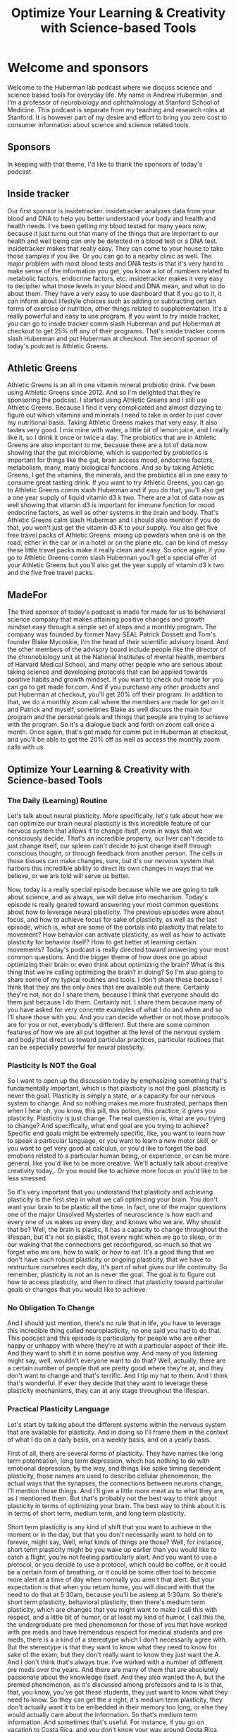 :PROPERTIES:
:ID:       64ff9f49-374f-4ed6-8ae3-e69c0b7ce90a
:END:
#+title: Optimize Your Learning & Creativity with Science-based Tools

* Welcome and sponsors
:PROPERTIES:
:CUSTOM_ID: welcome-and-sponsors
:END:
Welcome to the Huberman lab podcast where we discuss science and science
based tools for everyday life. My name is Andrew Huberman, and I'm a
professor of neurobiology and ophthalmology at Stanford School of
Medicine. This podcast is separate from my teaching and research roles
at Stanford. It is however part of my desire and effort to bring you
zero cost to consumer information about science and science related
tools.

** Sponsors
:PROPERTIES:
:CUSTOM_ID: sponsors
:END:
In keeping with that theme, I'd like to thank the sponsors of today's
podcast.

** Inside tracker
:PROPERTIES:
:CUSTOM_ID: inside-tracker
:END:
Our first sponsor is insidetracker. insidetracker analyzes data from
your blood and DNA to help you better understand your body and health
and health needs. I've been getting my blood tested for many years now,
because it just turns out that many of the things that are important to
our health and well being can only be detected in a blood test or a DNA
test. insidetracker makes that really easy. They can come to your house
to take those samples if you like. Or you can go to a nearby clinic as
well. The major problem with most blood tests and DNA tests is that it's
very hard to make sense of the information you get, you know a lot of
numbers related to metabolic factors, endocrine factors, etc.
insidetracker makes it very easy to decipher what those levels in your
blood and DNA mean, and what to do about them. They have a very easy to
use dashboard that if you go to it, it can inform about lifestyle
choices such as adding or subtracting certain forms of exercise or
nutrition, other things related to supplementation. It's a really
powerful and easy to use program. If you want to try inside tracker, you
can go to inside tracker comm slash Huberman and put Huberman at
checkout to get 25% off any of their programs. That's inside tracker
comm slash Huberman and put Huberman at checkout. The second sponsor of
today's podcast is Athletic Greens.

** Athletic Greens
:PROPERTIES:
:CUSTOM_ID: athletic-greens
:END:
Athletic Greens is an all in one vitamin mineral probiotic drink. I've
been using Athletic Greens since 2012. And so I'm delighted that they're
sponsoring the podcast. I started using Athletic Greens and I still use
Athletic Greens. Because I find it very complicated and almost dizzying
to figure out which vitamins and minerals I need to take in order to
just cover my nutritional basis. Taking Athletic Greens makes that very
easy. It also tastes very good. I mix mine with water, a little bit of
lemon juice, and I really like it, so I drink it once or twice a day.
The probiotics that are in Athletic Greens are also important to me,
because there are a lot of data now showing that the gut microbiome,
which is supported by probiotics is important for things like the gut,
brain access mood, endocrine factors, metabolism, many, many biological
functions. And so by taking Athletic Greens, I get the vitamins, the
minerals, and the probiotics all in one easy to consume great tasting
drink. If you want to try Athletic Greens, you can go to Athletic Greens
comm slash Huberman and if you do that, you'll also get a one year
supply of liquid vitamin d3 k two. There are a lot of data now as well
showing that vitamin d3 is important for immune function for mood
endocrine factors, as well as other systems in the brain and body.
That's Athletic Greens calm slash Huberman and I should also mention if
you do that, you won't just get the vitamin d3 K to your supply. You
also get five free travel packs of Athletic Greens. mixing up powders
when one is on the road, either in the car or in a hotel or on the plane
etc. can be kind of messy these little travel packs make it really clean
and easy. So once again, if you go to Athletic Greens comm slash
Huberman you'll get a special offer of your Athletic Greens but you'll
also get the year supply of vitamin d3 k two and the five free travel
packs.

** MadeFor
:PROPERTIES:
:CUSTOM_ID: madefor
:END:
The third sponsor of today's podcast is made for made for us to
behavioral science company that makes attaining positive changes and
growth mindset easy through a simple set of steps and a monthly program.
The company was founded by former Navy SEAL Patrick Dossett and Tom's
founder Blake Mycoskie, I'm the head of their scientific advisory board.
And the other members of the advisory board include people like the
director of the chronobiology unit at the National Institutes of mental
health, members of Harvard Medical School, and many other people who are
serious about taking science and developing protocols that can be
applied towards positive habits and growth mindset. If you want to check
out made for you can go to get made for.com. And if you purchase any
other products and put Huberman at checkout, you'll get 20% off their
program. In addition to that, we do a monthly zoom call where the
members are made for get on it and Patrick and myself, sometimes Blake
as well discuss the main four program and the personal goals and things
that people are trying to achieve with the program. So it's a dialogue
back and forth on zoom call once a month. Once again, that's get made
for comm put in Huberman at checkout, and you'll be able to get the 20%
off as well as access the monthly zoom calls with us.

** Optimize Your Learning & Creativity with Science-based Tools
:PROPERTIES:
:CUSTOM_ID: optimize-your-learning-creativity-with-science-based-tools
:END:
*** The Daily (Learning) Routine
:PROPERTIES:
:CUSTOM_ID: the-daily-learning-routine
:END:
Let's talk about neural plasticity. More specifically, let's talk about
how we can optimize our brain neural plasticity is this incredible
feature of our nervous system that allows it to change itself, even in
ways that we consciously decide. That's an incredible property, our
liver can't decide to just change itself, our spleen can't decide to
just change itself through conscious thought, or through feedback from
another person. The cells in those tissues can make changes, sure, but
it's our nervous system that harbors this incredible ability to direct
its own changes in ways that we believe, or we are told will serve us
better.

Now, today is a really special episode because while we are going to
talk about science, and as always, we will delve into mechanism. Today's
episode is really geared toward answering your most common questions
about how to leverage neural plasticity. The previous episodes were
about focus, and how to achieve focus for sake of plasticity, as well as
the last episode, which is, what are some of the portals into plasticity
that relate to movement? How behavior can activate plasticity, as well
as how to activate plasticity for behavior itself? How to get better at
learning certain movements? Today's podcast is really directed toward
answering your most common questions. And the bigger theme of how does
one go about optimizing their brain or even think about optimizing the
brain? What is this thing that we're calling optimizing the brain? in
doing? So I'm also going to share some of my typical routines and tools.
I don't share these because I think that they are the only ones that are
available out there. Certainly they're not, nor do I share them, because
I think that everyone should do them just because I do them. Certainly
not. I share them because many of you have asked for very concrete
examples of what I do and when and so I'll share those with you. And you
can decide whether or not those protocols are for you or not,
everybody's different. But there are some common features of how we are
all put together at the level of the nervous system and body that direct
us toward particular practices, particular routines that can be
especially powerful for neural plasticity.

*** Plasticity Is NOT the Goal
:PROPERTIES:
:CUSTOM_ID: plasticity-is-not-the-goal
:END:
So I want to open up the discussion today by emphasizing something
that's fundamentally important, which is that plasticity is not the
goal. plasticity is never the goal. Plasticity is simply a state, or a
capacity for our nervous system to change. And so nothing makes me more
frustrated, perhaps then when I hear oh, you know, this pill, this
potion, this practice, it gives you plasticity. Plasticity is just
change. The real question is, what are you trying to change? And
specifically, what end goal are you trying to achieve? Specific end
goals might be extremely specific, like, you want to learn how to speak
a particular language, or you want to learn a new motor skill, or you
want to get very good at calculus, or you'd like to forget the bad
emotions related to a particular human being, or experience, or can be
more general, like you'd like to be more creative. We'll actually talk
about creative creativity today,. Or you would like to achieve more
focus or you'd like to be less stressed.

So it's very important that you understand that plasticity and achieving
plasticity is the first step in what we call optimizing your brain. You
don't want your brain to be plastic all the time. In fact, one of the
major questions one of the major Unsolved Mysteries of neuroscience is
how each and every one of us wakes up every day, and knows who we are.
Why should that be? Well, the brain is plastic, it has a capacity to
change throughout the lifespan, but it's not so plastic, that every
night when we go to sleep, or in our waking that the connections get
reconfigured, so much so that we forget who we are, how to walk, or how
to eat. It's a good thing that we don't have such robust plasticity or
ongoing plasticity, that we have to restructure ourselves each day, it's
part of what gives our life continuity. So remember, plasticity is not
an is never the goal. The goal is to figure out how to access
plasticity, and then to direct that plasticity toward particular goals
or changes that you would like to achieve.

*** No Obligation To Change
:PROPERTIES:
:CUSTOM_ID: no-obligation-to-change
:END:
And I should just mention, there's no rule that in life, you have to
leverage this incredible thing called neuroplasticity, no one said you
had to do that. This podcast and this episode is particularly for people
who are either happy or unhappy with where they're at with a particular
aspect of their life. And they want to shift it in some positive way.
And many of you listening might say, well, wouldn't everyone want to do
that? Well, actually, there are a certain number of people that are
pretty good where they're at, and they don't want to change and that's
terrific. And I tip my hat to them. And I think that's wonderful. If
ever they decide that they want to leverage these plasticity mechanisms,
they can at any stage throughout the lifespan.

*** Practical Plasticity Language
:PROPERTIES:
:CUSTOM_ID: practical-plasticity-language
:END:
Let's start by talking about the different systems within the nervous
system that are available for plasticity. And in doing so I'll frame
them in the context of what I do on a daily basis, on a weekly basis,
and on a yearly basis.

First of all, there are several forms of plasticity. They have names
like long term potentiation, long term depression, which has nothing to
do with emotional depression, by the way, and things like spike timing
dependent plasticity, those names are used to describe cellular
phenomenon, the actual ways that the synapses, the connections between
neurons change, I'll mention those things. And I'll give a little more
meat as to what they are, as I mentioned them. But that's probably not
the best way to think about plasticity in terms of optimizing your
brain. The best way to think about it is in terms of short term, medium
term, and long term plasticity.

Short term plasticity is any kind of shift that you want to achieve in
the moment or in the day, but that you don't necessarily want to hold on
to forever, might say, Well, what kinds of things are those? Well, for
instance, short term plasticity might be you wake up earlier than you
would like to catch a flight, you're not feeling particularly alert. And
you want to use a protocol, or you decide to use a protocol, which could
be coffee, or it could be a certain form of breathing, or it could be
some other tool to become more alert at a time of day when normally you
aren't that alert. But your expectation is that when you return home,
you will discard with that the need to do that at 5:30am, because you'll
be asleep at 5:30am. So there's short term plasticity, behavioral
plasticity, then there's medium term plasticity, which are changes that
you might want to make I call this with respect, and a little bit of
humor, or at least my kind of humor, I call this the, the undergraduate
pre med phenomenon for those of you that have worked with pre meds and
have tremendous respect for medical students and pre meds, there is a a
kind of a stereotype which I don't necessarily agree with. But the
stereotype is that they want to know what they need to know for sake of
the exam, but they don't really want to know they just want the A. And I
don't think that's always true. I've worked with a number of different
pre meds over the years. And there are many of them that are absolutely
passionate about the knowledge itself. And they also wanted the A, but
the premed phenomenon, as it's discussed among professors and ta is is
that, that, you know, you've got these students, they just want to know
what they need to know. So they can get the a right, it's medium term
plasticity, they don't actually want it to be embedded in their memory
too long, or else they would actually care about the information. So
that's medium term information. And sometimes that's useful. For
instance, if you go on vacation to Costa Rica, and you don't know your
way around Costa Rica, you want to learn the different town and the
routes there, you don't have any intention of going back, it's just
medium term, you want to just program it in for sake of your time there.
And then you want to discard it. Most of the time, when we think about
or talk about optimizing the brain, we're talking about long term
plasticity, we're talking about the kinds of changes that people want to
make so that their brain reflexively works differently. This is what a
child does, when it goes from not knowing how to walk to knowing how to
walk, it doesn't have to think about it after it learns how to walk, it
becomes reflexive. Long term plasticity, is almost always the big goal.
It's I want to know how to speak that language, I want to be able to do
that scale, I want to be able to feel this way without having to put
much work into it.

*** Pillars of Neuroplasticity
:PROPERTIES:
:CUSTOM_ID: pillars-of-neuroplasticity
:END:
And there are tools and protocols that one can do to achieve that. And
we are going to talk about those. We've talked about a few of them in
previous episodes, but I will revisit those protocols. today. I'm gonna
frame all this in the context of the daily life, the weekly life and the
yearly life. And that's because neural plasticity and optimizing your
brain rides on a deeper foundation of this thing that governs
plasticity, and, in fact governs all our life called autonomic arousal,
which is that we're asleep for part of the 24 hour cycle and we are
awake, almost always, if we push ourselves and stay awake, we're okay.
We can do that for a night or two. But almost always, we are asleep for
a portion of it. And we are awake for a portion of it.

I've said it before, but I'll say it again, the trigger for plasticity
and learning occurs during high focus, high alertness states, not while
you're asleep. And the focus and alertness are both key because of the
neuro chemicals associated with those states. But the actual rewiring
and the reconfiguration of the brain connections happens during non
sleep deep rest, which we'll talk more about as always, and deep sleep.
So you trigger the change and in sleep you get the change. So some of
the things that we'll talk about today about optimizing the brain are
centered around not sleep, but around the autonomic arousal system. We
have this system of neurons in our brain and body that's just
incredible. That wake us up and make us alert and when we're not
accessing that system, well, we cannot access plasticity, we cannot
optimize our brain. Likewise, if we cannot sleep well, and we can't
rest, well, we will not access plasticity and rewire our brain because
that's when the actual configuration between the connections occurs.

*** My Daily Routine: Chronotype Management
:PROPERTIES:
:CUSTOM_ID: my-daily-routine-chronotype-management
:END:
So to set this in context, I wake up each day. And I'll be totally
honest, I usually don't feel like bouncing right out of bed, I usually
don't feel completely rested. And that's not because I don't get enough
sleep. It's probably because I'm not terrific about timing, my sleep, so
well. Now, this month isn't about sleep that was the previous month. But
I really want to emphasize a few points. I wake up, generally more
tired, and groggy than I would like, because I tend to go to sleep too
late. That's just some thing that I do, I tend to get up early either
because I set an alarm because I have things to do, or because I
naturally wake up early, because the light coming in and so forth.

Well, what that tells me is that I'm probably somebody whose natural
circadian rhythm, you may have heard of chronotypes. These are
genetically programmed things. But chronotype is shorter than 24 hours,
it means that the cycle of waking and alertness for me is probably
shorter than 24 hours, which means that getting some light in the late
afternoon will help me shift and make my cycle a little bit longer, it
will phase delay me if that doesn't make any sense go to your previous
episode. But what it really means is getting some light in the afternoon
will allow me to stay up a little bit later. But what it means is that
I'm not really matching my hardwired needs of going to bed probably at
8.30 or nine and waking up at 4am. I tend to go to sleep around 10.30,
11 lately around 11.30 or 12. And then I wake up at six. And so of
course I'm going to feel groggy.

*** Plasticity of the Wake-Sleep Circuit: Morning Light
:PROPERTIES:
:CUSTOM_ID: plasticity-of-the-wake-sleep-circuit-morning-light
:END:
So neural plasticity will allow me to optimize my wakefulness, but I
have to do something in order to access that, that. And some of you may
already be anticipating what I'm about to say, which is Oh, no, he's
going to tell us to get sunlight in her eyes in the first 30 minutes of
the day. I am going to tell you to do that. But I'm going to also tell
you two things that I have not discussed before, which relate to the
plasticity between the melanopsin cells, these sunlight detecting bright
light detecting cells in our eye and the circadian clock. I've never
said this before on this podcast.

But it turns out that the connections between these melanopsin cells and
the circadian clock are plastic throughout the lifespan. There's a
massive configuration of the connections there and a cell type called
the astrocytes which are a glial cell, are actively removing and
reinforcing connections between the eye and that clock every day. Now,
this is incredible, because other aspects of your brain that, for
instance, represent you knowing who you are when you wake up in the
morning, or what your name is, assuming that you're old enough that
you've already learned your name. When the first things kids learn, it's
something we rarely ever forget. Those connections are changing all the
time every 24 hour cycle. So there's an opportunity for short term
plasticity.

So that's why I've used sunlight first thing in the day, it helps me
wake up. The other thing that I do is that there's a circuit that exists
between the circadian clock and our adrenals that I've talked about
before, that triggers the release of cortisol first thing in the
morning, that wakes us up, especially when we view light. So if you're
groggy in the morning, that's why viewing light is helpful. But the
interesting thing is if you start viewing light frequently in the
morning, then those connections between the melanopsin cells and the
circadian clock become primed or potentially created, we would say they
become stronger for the anticipation of light, and you naturally start
waking up earlier feeling more alert. So what this says is, and what I
do is I get that regular light, because I know that some mornings, I'm
just not going to feel very alert, I'll feel especially tired. And I
might not be able to access sunlight because it's really overcast or I'm
traveling or some other feature, but the system is plastic so it shifted
in the right direction. Now it will shift back because it's short term
plasticity of after about two three days, so you want to try and get the
sunlight exposure on a regular basis.

*** Delay Caffeine!
:PROPERTIES:
:CUSTOM_ID: delay-caffeine
:END:
The other thing that I do is I delay my intake of caffeine for the first
two hours that I'm awake. Now, this can be very painful for people. But
earlier we talked about the adenosine system and how the accumulation of
adenosine makes us sleepy. And caffeine suppresses adenosine, it makes
us feel alert. But we know that if you ingest caffeine immediately on
Waking, the signal to the adrenals to release cortisol (which is a
healthy release of cortisol) and the suppression of adenosine that
happens as we come out of sleep when the end in deep sleep, the
suppression of adenosine if you ingest caffeine too early, there's a
mechanism by which the adenosine competes for the receptors etc. so that
you have a mid morning crash. Because if the caffein, the way it works
is if caffeine is occupying the adenosine receptor, then the natural
endogenous mechanisms for suppressing adenosine are not actually going
to have their action. So the brain to adrenal axis is subject to
plasticity also. And so by delaying caffeine until about two hours after
waking, I'm able to capture and reinforce to potentiate, the neural
circuit that exists between the circadian clock and the cortisol release
in the adrenals as well as leave those adenosine receptors unoccupied,
so that I can then use the caffeine to get a natural lift in alertness
and focus two hours later, as opposed to using it just to wake myself up
out of sleepiness.

So while I'm sure there are some idols out there, and some yawns, but
oh, no, it's the sunlight in the morning thing. Again, it's a powerful
tool for readjusting these circuits. So the short term plasticity, and
the reason for delaying caffeine for the first two hours of the day,
even if it's painful to do for the first couple days is that then you
naturally start to wake up more readily in the morning without caffeine
because the adenosine is suppressed, and you don't have these competing.
It's an it's called a competing antagonist for the adenosine receptor.
So I wake up, I get sunlight in my eyes lately, because I wake up very
early, I do use a bright light to stimulate a alertness, it's not
actually designed for that purpose. It's just a lightboard, as of
about 900. Lux, and then I delay caffeine.

*** Light, Black Coffee, Hydrate
:PROPERTIES:
:CUSTOM_ID: light-black-coffee-hydrate
:END:
Some of you have asked, and again, I'm not saying that anyone has to do
this, you know, what exactly do you drink. I'm a big believer in black
coffee, I just happen to like black coffee people have asked me about,
and I don't want to name brand names here about this type of coffee, or
that type of coffee mixed with these other kinds of things. Will that
increase focus? You know, we're gonna, I'm going to talk today a lot
about the use of diet and fasting and timing of foods and certain kinds
of foods. But to be honest, black coffee is just a simple choice. That's
always worked for me. I also make sure I hydrate first thing in the
morning, there is plenty of data now showing that even a slight increase
in dehydration, meaning just when you're lacking water can make people
have headaches, it can provide some additional photophobia. For those of
you that are migraine prone, bright light can trigger migraines, that's
no surprise to those of you that get headaches and migraines. But
dehydration can can compound the vulnerability to migraine and
headaches. So I drink water, I drink black coffee, or I drink my tea,
which is just a because I have Argentine lineage which is just a high
caffeine drink first thing in the morning, but I delay it until two
hours after I wake up. And that's because I want the circuits between my
eye and my and my circadian clock and my adrenals to be functioning in a
particular way. So that then later the caffeine is an addition, it adds
more alertness.

*** High Alertness, Linear Tasks/Learning
:PROPERTIES:
:CUSTOM_ID: high-alertness-linear-taskslearning
:END:
Now this is a discussion about how to optimize your brain. Many people
who wake up quickly and just naturally feel like bouncing out of bed, I
envy these people, they will do just fine by going into a learning route
or taking care of whatever it is that they need to take care of.
Sometimes that's kind of more mundane tasks like email, or, and whatnot.
Here's a more or less a rule about how the brain functions visa V,
focus, learning and creativity. And I'm going to discuss this much more
in future episodes. Generally states of high alertness, when we're very,
very alert, are great for strategy implementation when we already know
how to do something. And it's just simply a matter of plugging the
correct elements into the correct boxes, things. I've talked before
about duration, path and outcome, as the three things that the
deliberate conscious brain is trying to figure out in order to perform
certain tasks, even cognitive tasks. This is the sort of thing that we
are very good at when we're well rested. And we're focused and our
autonomic arousal or our alertness rather, as it is at a high level.

If you are somebody who is hitting that alertness, phase of your day
very early right after you wake up, that's a great time to move right
into things, at least the research says, You already know, have the
strategy, you just want to implement the strategy. This is where I
fundamentally depart from the idea that oh, you know, you have to do the
hardest or most critical tasks throughout the day. Sometimes the hardest
and most critical tasks are tasks that require creativity. And as we'll
soon talk about creativity, and tasks related to it, oftentimes, come
come to us best or the brain is best at achieving those when we are in
states of calm or even slightly drowsy, which is something that's
interesting and what we'll get into. But for me, for instance, I get up
I'm not terribly alert first thing and so I try and just get my brain
and my thoughts organized. It's not a time for me to be responding in a
very linear fashion to emails or carrying out calculations that comes
about two hours later, I think, um, many people out there will relate
mid morning is when we tend to when many people tend to achieve their
peak in alertness and focus.

*** Background Music/Noise: Yay or Nay?
:PROPERTIES:
:CUSTOM_ID: background-musicnoise-yay-or-nay
:END:
Now, many times I get the question and this is, what I'm about to say is
directly related to the hundreds of questions I got about this.

Should I use background music in order to learn? Should I have, you
know, construction next door? Is that a good thing or a bad thing? Is it
better to be in complete silence, etc. Now, this will vary. Some people
can tolerate their own noise within their head much better than others.
Other people find that having some background noise helps cancel that
out. But there's a simple rule of thumb that one can use because at
least my experience is that sometimes background music background noise
is very helpful for allowing me to focus. And other times, it's very
distracting.

So what actually governs that? Well, we have to ask ourselves, what is
at the source of the lack of focus? If our lack of focus is because our
autonomic arousal or our alertness is very, very high, we had a little
too much coffee, or we, if there is such a thing, slept a little too
long, or we're really stressed or really activated, and we can't seem to
focus. In that case, eliminating background noise, and really just
trying to get silence so that we can quiet some of that autonomic
arousal is going to be best for learning and for implementation of
things we already know how to do for any kind of focus linear task,
which basically learning is a focus when your task is that you're just
not necessarily performing well, all the time. Last time, we talked
about making errors. So as a rule of thumb, if you're feeling too keyed
up, then silence and quiet is going to be helpful. In fact, if you're
very keyed up, a particular circuit related to the basal ganglia starts
getting triggered more easily.

*** "GO" versus "NO-GO": The Basal Ganglia & Dopamine
:PROPERTIES:
:CUSTOM_ID: go-versus-no-go-the-basal-ganglia-dopamine
:END:
And this circuit I'm going to talk about in depth, but it's called the
go-no go circuit. We have circuits that connect our forebrain towards
structure in our brain called the basal ganglia, which is actually a
collection of structures. And the forebrain, which is involved in
rational thought and thinking and planning and action is always trying
to plan what should I do and then implement that action and the basal
ganglia are intimately involved in that discussion, there's a reciprocal
loop of communication between basal ganglia and cortex. The basal
ganglia has one set of connections to the cortex, and the cortex back to
the basal ganglia that facilitates go, it facilitates action. And the
molecule the neuromodulator, dopamine triggers the activation of go it
tends to make us want to do more things, it tends to make us bias toward
action. By the way that dopamine binds to something called the D-1
receptors, just a particular type of dopamine receptor. For those of you
that want to know, the nogo pathway, the pathway in the basal ganglia,
and cortex that suppresses action involves dopamine binding to this
other receptor called the D-2 receptor. Now D-1 D-2 receptors, you can't
just consciously decide, oh, I only want my D-1 receptors, my D-2
receptors, to be active, you have to think about which sorts of states
of mind and body facilitate go and which ones facilitate no-go.

*** Leveraging GO, NO-GO
:PROPERTIES:
:CUSTOM_ID: leveraging-go-no-go
:END:
Now, this is critically important because doing focused work, accessing
plasticity and learning, involve doing certain things and not doing
others. So here's how it works. And here's how I apply it on a daily
basis. Because I tend to be most alert, first thing mid morning or so.
And then I generally will have my caffeine mid morning, my peak of
alertness in the early part of the day is occurring for me sometime
between 9.30 and 11am. That's just me, other people might experience
that immediately after rolling out of bed, they might be wide awake and
ready to go. which case they should be cautious about throwing caffeine
in the mix, because it's gonna make them very, very alert.

There are three sort of levels of autonomic arousal of alertness that
bias us more toward go-no go. We're both. And this relates to a question
that I've gotten now hundreds of times from you in the comment section
for this podcast, which is, is it better for me to listen to music in
the background while I work and learn or should I have complete silence?
And the answer is it depends. But it doesn't depend randomly on who you
are, or even necessarily time of day. It depends on your overall level
of autonomic arousal. And it depends because autonomic arousal level of
alertness biases the extent to which we are more prone to go to action
or to go to suppress action. Dopamine is this molecule that swimming
around and is going to buy us one or the other responses.

So here's how it works. Let's say, I'm very alert, maybe I got a
particularly good night's sleep the night before, I had a little too
much coffee. And I'm going to sit down to some work. The thing to know,
and what I always tell myself is when I'm very alert, I am very prone to
go to action. But I'm also prone to not know go right, I'm not going to
be very good at suppressing action. So those are two different things
being biased toward action and being biased towards suppressing action
are two different things. Okay. So those push pull toward
action/suppress action.

So when you're very alert, the tendency is for everything to be a
stimulus. This is why when people say, well, should I just take a drug
like that will increase my level of epinephrine and alertness will that
help me learn better? No, because it will make you do things, but it
will also make you less good at suppressing actions that you need to
suppress. So if I'm very alert, particularly alert for me, and I
recognize what that state is, of course, because everyone will be
different, I know what it is for me, then I want silence for learning. I
want it shut down my internet, which I do, I sometimes use a program
that I believe is a free program called freedom, where it actually locks
you out of the internet for particular time, they're not a sponsor of
the podcast, I just happened to use it. Um, there's another version of
freedom where you go to the wireless, I mean, you turn it off, you
disconnect from the wireless, that's the other one, although many people
have a hard time not reactivating it. So I'm trying to shut down the the
go pathway towards distraction. And the other thing that I'll do is I'll
generally turn off my phone, put the phone outside in the car, or in
really extreme cases, I'll put it I'll throw it up on the roof, which is
hard for me to retrieve so that I can't get to it. So if I'm very alert,
I'm aware that I will have a bias toward action, it will be hard for me
to suppress non action, but it's very nonspecific.

*** Clear, Calm, Focused: The GO, NO-GO Sweet Spot
:PROPERTIES:
:CUSTOM_ID: clear-calm-focused-the-go-no-go-sweet-spot
:END:
Because the next kind of level down of alertness, or autonomic arousal
is clear, calm and focused, where we have that kind of sweet spot
between our willingness to pursue action, we're in a mode of go. And
it's not always physical action, but it can be pursuing hard bouts of
learning. But that our ability to suppress is also very good. And this
is because, and I don't want to get into too many details, because of
the way that dopamine competes for these dopamine one receptors in the
go pathway and dopamine to receptors in the nogo pathway. They're always
in this kind of push pull. And so there is a sweet spot. And that sweet
spot isn't flow, where it isn't some sort of state where all of a sudden
things come naturally to us, the state that we're trying to achieve
that's optimal for learning is one in which we have the energy and focus
to pursue, but we also have the energy and focus to suppress action.

So the basal ganglia kind of working in a perfect kind of singsong II
manner, you know, through this parallel pathway. Now, as we get tired,
or as we round out in ultradian cycle of about 90 minutes, what happens
is our fatigue, even if it's not a physical fatigue that makes us want
to go to sleep, but our mental fatigue starts to accumulate, because
these pathways of go nogo are actually very metabolically consuming. So
what I recognize is that as I start to falter, I have a harder time
engaging and going, I also know are going toward the goal rather, I also
know that my reflex toward actions that are unrelated to the learning
are also going to start increasing, because I'm not going to be able to
suppress the, I'm not gonna be able to suppress action and activate the
nogo pathway.

*** When Very Alert, Work In Silence; When Tired, Include Background Noise
:PROPERTIES:
:CUSTOM_ID: when-very-alert-work-in-silence-when-tired-include-background-noise
:END:
So if this all sounds like a mouthful, let's make it very simple for
you, when you are very alert, the best situation for learning is going
to be silence, it's going to be complete quiet. If you are low arousal,
and you're tired, and you're kind of sleepy, a lot of people find that
having some background chatter and some background noise can help
elevate their level of autonomic arousal. And that's because our
auditory system and our visual system are linked and are part of really
what's called the salience network, which is that we're always scanning
our environment for things. And when we have a lot of things in our
environment to scan, generally our level of alertness goes up. This is
why environments that are very stark or have very little, or very few
objects in them tend to make us feel kind of calm. Because our salience
network kind of shuts off. A lot of people don't like that, they'll go
to a meditation retreat, retreat, or they'll go into an environment
where there's very little clutter, especially city people, and all of a
sudden, they start feeling really, really anxious. And that's because
their internal level of autonomic arousal is really high and it's not
being occupied by all this stuff to pay attention to. And so their
salience network starts to turn inward, they move from extra reception
to interoception. They're not looking outside themselves, they're
looking inside themselves and there's a lot of noise in there.

*** Temperaments Vary: And So Should This
:PROPERTIES:
:CUSTOM_ID: temperaments-vary-and-so-should-this
:END:
So as a rule of thumb, if you tend to be kind of on the high level of
alertness and kind of anxiety, and I'm not talking about clinical levels
of anxiety, but you tend to be pretty high energy, well, then you are
definitely going to benefit more in a learning bout from learning to go
as well as activate the nogo pathway. And that requires a lot of energy
and we have a lot of distractions in your environment, there's a high
probability that you're gonna be distracted from the learning.

Now, some people are just naturally more calm, they're like my Bulldog
Costello, who's exceedingly calm, they're pretty mellow, they're kind of
clear, calm and focus all of the time. And those people actually are
going to be less flammable, they're not going to be yanked around by
background noise, or they're not gonna be around, you know, bothered
from their learning or from their studying by a clanging of a pot from
somebody in the kitchen. So each one of us generally tends to ride up
and down this autonomic ladder, so to speak, at different times a day
for most people, three hours after waking those three hours, not three
hours on the mark. But that three hour been tends to be the period in
which they're most alert throughout the day, except I'll tell you later
about a unique time right before sleep in which you're also very, very
alert naturally. So that morning, three hours is quite vital.

*** The 3 Hour-Long Post Waking Block
:PROPERTIES:
:CUSTOM_ID: the-3-hour-long-post-waking-block
:END:
Now, many of you might ask about exercise and when to exercise. I think
I may have mentioned this on a previous podcast episode, but the
research shows that at least for performance, afternoon, exercise might
be better in terms of avoiding injury, etc. But in terms of rising body
temperatures, they it and matching body temperature to mental alertness,
etc,

*** Early Morning Exercise and GO Networks
:PROPERTIES:
:CUSTOM_ID: early-morning-exercise-and-go-networks
:END:
it's pretty clear that exercising early in the day not only biases us
towards waking up earlier, but that it also triggers the release of
things like epinephrine and other neuromodulators that lend itself to a
situation where we have heightened levels of arousal and mental acuity
in the late morning and even into the afternoon. This can be very good
because if you want to restrict most of your focus, learning to the
early part of the day, exercising early in the day does set a
neurochemical context or mill you for go, it tends to trigger activation
of the go pathway. And so for those of you like myself, who have a hard
time kind of engaging and getting into action early in the day, early
morning exercise within an hour of waking, and certainly no later than
three hours after waking will give you quote unquote, more energy
throughout the day, it will make you feel more biased for action, you
won't feel as lethargic.

So in kind of reviewing what I've said up until now I do the morning
light thing, I delay my caffeine two hours after waking, and then I
generally try and get exercise and in the first hour or ideally within
the first three hours of waking up, and then I'll move into a focus
learning bout.

*** Fasting, Ketogenic Diets, & Food Volume
:PROPERTIES:
:CUSTOM_ID: fasting-ketogenic-diets-food-volume
:END:
Now. Some of you wrote to me and said if I exercise early in the day,
then I feel a crash afterwards if that exercise is very, very intense,
so you're depleting all your glycogen, so you're doing heavy deadlifts,
etc. Chances are after you eat, you will start to feel a crash. So this
relates to timing of nutrition. And just as a general rule of thumb,
fasted states and low carbohydrate states, I'm not talking about a keto
diet round the clock or all week, but fasted states and low carbohydrate
states lend themselves to alertness. And that's because carbohydrates
are rich in tryptophan. And they tend to lend themselves to sleepiness.
Of course, ingesting large amounts of any kind of food, any substance
that fills your gut will divert blood to your gut. So if you eat a lot
of food, regardless of whether or not it's a lot of carbohydrate or not,
you're going to generally feel more sleepy.

*** Sodium/Electrolytes
:PROPERTIES:
:CUSTOM_ID: sodiumelectrolytes
:END:
Now, many people including everyone use food to modulate their levels of
autonomic arousal. And typically eating shifts us more towards a state
of calm and fasting shifts us more toward a state of alertness. And
these are hardwired circuits that relate to the need and desire to find
food, which requires action, or the so called rest and digest system
which diverts our resources and our energy towards digestion and makes
us feel calm. So I personally rely on water, Mati and black coffee first
thing in the day, in order to exercise and get into the first round of
work. If I find that I'm too alert, and then I generally will tend to
eat and kind of bring down my level of alertness, and we'll continue
working. Now this isn't a strict thing. And since people ask me what I
do, and I'm not dictating that people follow it exactly, of course, or
even generally, but I'll just tell you what I do.

It is possible if you're drinking black coffee, and you're, or Mathé,
and you're ingesting a lot of water that you're going to dehydrate
yourself somewhat because of excretion of sodium. Provided you don't
have hypertension, salt is a really good thing. A lot of people think
that they are low on blood sugar because they're shaky and they can't
think or they have a headache when actually they're low in sodium. And
especially if you're drinking a lot of caffeine. So I'm a big believer
we're in salt. So I drink salt water first thing in the morning because
I drink black coffee. And that keeps my levels of alertness really good.
I always thought that I had messed up blood sugar, and you know, shaky
hands and I didn't know what was going on, I drink a little bit of
coffee and feel too amped up. And turns out that this was a sodium
issue. And if I just drank water with a little bit of sea salt in or
even just general table, typical table salt, then I'd felt rock solid in
terms of my blood sugar. Now, again, I'm not a physician, I'm a
professor. So I don't prescribe anything, but I profess lots of things.
So I don't want people who have diabetes or blood sugar issues to, you
know, go off the rails, you're responsible for your health, not me. But
it's an interesting parameter to think about and experiment with, you
know, provided the your doctor says it's okay, because I think a lot of
people, probably just too much sodium, but a lot of people might be
sodium deficient, in particular, the people that are fasting.

*** Avoiding Hot Lunch, Food Pre-Occupation
:PROPERTIES:
:CUSTOM_ID: avoiding-hot-lunch-food-pre-occupation
:END:
I typically eat my first meal right around midday. Whether or not I've
exercised or not, and the food content there is actually quite important
to me. I don't know why this is I don't have a scientific mechanism for
this. But if I eat hot food for lunch, I get sleepy after lunch. So I
generally don't eat hot food for lunch, I might have a little bit of
soup or something like that. But in general, I rely on a low
carbohydrate meal, I'll eat meat or salad or some variation, that and
nuts in fats and things like that, because of the coline content for
focus. Because the proteins good in my belief, and because I believe in
eating fruits and vegetables, I do that too. If I've exercised very hard
early in the day, I do ingest starches, like oatmeal, or rice and fruit
and things like that.

*** Post Lunch Low/No Cognitive Load
:PROPERTIES:
:CUSTOM_ID: post-lunch-lowno-cognitive-load
:END:
Now, why am I telling you all this because hundreds, if not 1000, people
ask me is fasting good for focus. And indeed, fasting will increase
alertness. But if you're so hungry or preoccupied with food, that you
can't focus, well, then it's not going to be good for learning, it's
only going to be good for agitation. Well, I'll I'm just gonna mark
continue to march through my day. And this is, of course, what I
experienced, some people are quite different. But what I find is around
two or 3pm, I start getting a little groggy a little bit sleepy, I will
tend to shift my work from work that requires a lot of duration path
outcome, really careful analysis and activation of the nogo pathway,
meaning I'm trying to suppress the impulse to look at my phone or answer
email or do other things. This is why I haven't emailed you back until
three in the afternoon, by the way, have responded to your text
messages, whoever you are out there. Around early afternoon, I find I
can do kind of typical, more mundane tasks, because those tasks are
required less, they have require less cognitive load. And they can be
done more or less in and out of sequence, I can answer a couple email
here, maybe answer that email there, I don't have to do it in a pure
linear fashion, any kind of linear work or learning work is going to
take a lot of focus.

*** Hydration, NSDR, Nap
:PROPERTIES:
:CUSTOM_ID: hydration-nsdr-nap
:END:
And then typically, around 4pm or so I do two things, sometimes a little
earlier, sometimes a little later, but I do two things. One is I make
sure I hydrate because if you're exercising and you're eating, you need
to digest that food, etc. I make sure I hydrate so I drink water, I try
and refrain from drinking coffee in the afternoon. This is a new thing
for me, I sometimes do it, but I try to refrain from that. And then I
always do a non sleep deep rest protocol sometime in the afternoon. This
is sometimes a 10 minute Yoga nidra type protocol or a 30 minute Yoga
nidra type protocol. These are protocols that I have no relationship to
no business relationship to whatsoever. I've been doing them for years
now. They involve listening to a script, we'll provide the links again,
although we've read them before. Or I'll do a hypnosis protocol, from
reverie health, which is my colleague, David Siegel's website that has
these free hypnosis apps or scripts that you can listen to. And those
Take me into a state of really deep rest, sometimes so much so that I
fall asleep. And I always set in alarms that I don't sleep for longer
than 90 minutes. But typically, this goes for about 30 minutes.

And I do that because for me by about 4.30 in the afternoon, I'm capable
of doing basically nothing. I am just a complete Costello I can't think
I can't do. I can't respond to email, I've just completely troughed my
ability to function. I personally find it a mistake to at that point
down a double espresso and charge really hard. It just doesn't work for
me I end up really disrupting my sleep schedule. I end up disrupting a
lot of different things. So for me, I do the non sleep deep rest
protocol. It really helps me later when I need to fall asleep. It helps
with all sorts of things, as I mentioned before, but I usually emerge
from that a little groggy or feeling like I have another whole day
second when like I could just work, work, work, work work, and then I'll
do a second bout of learning. I'll do some sort of work that either
involves linear analysis of some thing, so maybe numerical work or I'm
trying to learn something, I generally try and really use those bouts of
90 minute focus energy after the non sleep deep rest.

And as I mentioned in previous episodes, there's a lot of evidence that
these non sleep deep rest protocols can enhance and accelerate
plasticity. The most recent and striking one is the study that we
referenced last time in the caption notes is the cell press article,
cell reports, great journal was showing that these 20 minute kind of
shallow naps and non sleep deep breaths can facilitate sensory motor
learning.

*** Creativity Work
:PROPERTIES:
:CUSTOM_ID: creativity-work
:END:
So then I'll go into another learning about that's caffeine free, this
learning bout is very different than than the morning one, this is a
workout or learning bout that's more in the clear common focus regime.
Because I've come out of this non sleep deep rest, I'm not ingesting
caffeine, because I want to make sure that I can sleep later that night
really well. And this tends to be more when I do creative type work.

Now, creativity is a topic that we're going to spend the entire month on
coming up soon. But creativity is a very interesting state of mind in
which we're taking existing elements, things that we already know, and
rearranging them in ways that are novel, that say, well, da, that's what
creativity is.

*** Creativity Is A Two-Part Phenomenon
:PROPERTIES:
:CUSTOM_ID: creativity-is-a-two-part-phenomenon
:END:
But creativity has two parts. It has a creative discovery mode, where
you're kind of shuffling things around in a very relaxed way and kind of
being playful or exploring different configurations. And then creativity
also has an absolutely linear implementation mode, in which you take the
idea or the design you've come up with, and you create something very
rope, robust and concrete.

And so creativity is really a two part thing. And the first part of
actively exploring different configurations sometimes in a playful way,
sometimes in a, in a way that's almost random and just kind of exploring
that state is definitely facilitated by being relaxed and almost sleepy.
That is not a state that I personally can access very well, early in the
day, I've tried to access it coming out of sleep, because you one would
say while you're still sleepy early in the day and just doesn't work,
most of what I write down most of what I do is complete garbage. And so
what I found is there's this block in the afternoon of about 90 minutes
where I can do creative type writing or creative type imagination of
scientific ideas or experiments we want to do science might not seem
like a creative endeavor to many of you, but it is has a lot of
imagining what if this, or we could combine that and thinking of novel
concepts or ways of arranging things. So when you find yourself in that
kind of clear, common focused mode, creative works tend to come about
very well in those regimes.

I know that a lot of people out there rely on substances to access
creative states. I'm not a marijuana user, it's just not the drug for
me, for a variety of reasons. I'm not a drinker, it's not the not the
substance, for me for a variety of reasons. You know, I'm not a cop, I'm
not out here to tell people what they should do or shouldn't do.

The problem with using substances to access creativity is that
generally, the ones that, the substances that relax people, will allow
them to get into that creative brainstorming mode, but not so good at
the linear implementation mode.

You know, the other day I was remarking with a friend, that there are
some ads, some advertisements that I've seen over the years, that are
just incredible. I'll just tell you what they are. So there's not
cryptic, Randy, I'm revealing my tastes here, there's a one, there's a
particular perfume ad that spike Jones made that is just amazing. It's
just I'll put a link to it, because it's just so cool. And it's just so
and it has an there's I don't want to give away the end. But it has a
feature of it that is particularly interesting to me, as a
neuroscientist. And it's so cool. And I, cuz I grew up in the
skateboarding thing, I knew a little bit about spikes, movies and
skateboarding. And he's, of course made a lot of very impressive popular
movies as well, full length features. I don't know him personally. So
this isn't a, you know, plug, not that he needs my endorsement for
anything at all. But the The amazing thing about this advertisement is
it's a kind of, it's a collection of things that you would never really
think would be combined. And it involves different speeds of motion and
in all sorts of effects. I mean, it's like a real classic like Spike
Jonze kind of delivery. But what's incredible is when when you think
about not just the fact that someone had to imagine that but to actually
implement the steps in order to create that, when you see this, you'll
realize that was a ton of work, you can't just put that together
randomly and so a lot of people not spike, clearly. But a lot of people
who can who have an incredible mind for ideas and novel, novel
arrangements of things. They are great at accessing that state but not
so good at accessing the implementation state. And then there, it's also
true that a lot a lot of people and some who tend to fall on what we
would call the kind of like more Asperger's or autism end of the
spectrum are very good at linear implementation. Now, I'm not talking
about all forms of autism, of course, I'm sensitive to the fact that
there are many forms on the spectrum. But some people are very good at
linear implementation. And that's a separate state from a creative
states.

So that afternoon block is when I try to access the freer kind of looser
mindset that's associated with the fatigue that comes later in the
afternoon. And for some of you, that state that favors creativity, and
creative learning might be better in the morning, I don't know you're
going to have to decide for some of you you're going to be late shifted,
some of you are going to be morning shifted, but where we have alertness
generally we are good at linear implementation, we're good at activating
the nogo pathway and suppressing action. And we are good at at pursuing
particular goals and, and strategy implementation, and where we tend to
be more relaxed, and we tend to be almost in a kind of Sleepy mode, so
for me coming out of one of these non sleep deep rest modes or or sleep,
that's when we tend to be better at novel configurations of existing
elements, which is creativity.

*** ### Psychedelics
:PROPERTIES:
:CUSTOM_ID: psychedelics
:END:
And this brings about a question that I get all the time, which is what
about psychedelics? So I am going to talk to some experts on
psychedelics, I hope to bring some of them in actually speaking on
people coming in, or creatures coming in. A creature that's definitely
not on psychedelics, who doesn't need a is Costello and he just arrived.
He seems to be in a sleepy state most all the time. Hey, buddy, how you
doing? You come in. Yeah, he's working on his 15th sleep deep rest
episode of the day, which is generally followed by a 10 to 12 hour deep
rest episodes, almost exclusively comprised of REM and I know this
because his eyes are open because they're so droopy can't close them all
the way in his eyes are going like this. And he's going down for the
count. So yeah, nice and big yawn.

Okay, so psychedelics. First of all, I want to be very clear, I am
neither a proponent. Nor am I somebody who rejects the potential role of
psychedelics. I do, however, think that psychedelics can be particularly
hazardous for people who have pre existing psychological issues and are
not working with a Board Certified psychiatrist or physician, as well as
for essentially all kids. I think that the young brain is basically in
its own psychedelic state and just naturally. And it all kidding aside,
I think that the young brain is so subject to neuroplasticity, that
drugs which like psychedelics, which are very powerful, can be
detrimental to the developing brain. That's just my stance. If anyone
disagrees with me, I'd be happy to chat with you about it. In a in a
polite and discourse, I'll be happy to listen as well as tell you more
why I believe that based on the data.

I mentioned before psychedelics, because many of you asked, here's the
deal with psychedelics, at least here's how they work. In a nutshell,
psychedelics were thought to unleash sensory processing. And to make it
less filtered, we have a lot of different inputs from our eyes, from our
ears, from our nose, from a taste, etc, that are coming in all the time
in parallel. And we have mechanisms that suppress some of those and
allow us to only focus on things that are happening visually. Generally
we don't have synesthesia, unless some of us happen to have synesthesia,
we don't blend what we see with what we hear in a way that is confusing
to us. We know what's making sounds, and we know what is a visual
stimulus.

On psychedelics, people report being able to smell colors or to, you
know, hear trees, etc. And that's because there's a lot of sensory
blending. However, that's led to the misconception, that sensory
blending itself is a creative process. There's nothing creative about
sensory blending. Now, there's the essence of a creative process is that
some novel configuration of elements, whether or not it's notes on a
piano, or whether it's words on a page, whether or not it's numbers, or
whether or not it's movement, that some way in which those are
configured in some new way, that the algorithm, the way in which they
are configured makes sense to the observer. And this is a key thing, it
seems to me that when people report their psychedelic experiences, it
makes a lot more sense to the person who experiences it than to the
observer. And so creative works, by definition, are new ways of
configuring things that lend themselves to a bigger, bigger or greater
or deeper or novel understanding on the part of the observer. And just
sensory blending is not going to accomplish that. Now. It is true. And
there's a great review in the journal cell, excellent journal, about how
psychedelics work, and it turns out, they don't just work by allowing
for more sensory blending, they do, because of the way that they
activate certain [[id:2b6e8820-a254-4138-ad80-dc71c97a8082][Serotonin]] receptors, etc, they do lend themselves to
more lateral connectivity between different brain areas, more novel
associations.

So in principle, in principle I should say not necessarily in practice,
but in principle, they do allow different areas of the brain, maybe even
the two sides of the brain to communicate more broadly than they would
normally. So that has certain elements that speak to creativity. But it
can't simply be the case that psychedelics are the portal to creativity,
because creativity, as I mentioned before, involves not just novel
associations, and a breaking of kind of space time rules. It also
involves reconfiguring things such that the new space time rule that one
comes up with is interesting, stimulating and kind of, in many cases,
delightful to the observer. And that's why many claims that you know,
psychedelics, open plasticity, or they increase creativity. That's not
sufficient. For me personally, I'm curious about does it not just open
the creative thinking process, this novel configuration process, but
does it also lend itself to the implementation of creative works? And
the answer is no. In most cases, it has nothing to do with creative
implementation.

Now, I think that there may come a time, and certainly there are
clinical trials that are happening now, where psychedelics are leveraged
toward particular clinical goals. And I want to tip my hat to the work
at Johns Hopkins that's happening now, which really lends itself to the
idea that early preliminary data and some of the papers that are coming
out, they're really fantastic, showing that there may be some excellent
roles for certain psychedelics in certain clinical context. These are
clinical studies done with a psychiatrist present, that is authorized to
do that, that can help people through depression, trauma, etc. And we're
going to spend a lot of time talking about that, including with some of
those, those folks running those studies. So we can look forward to
that.

So all of this is to say that, no, I don't take psychedelics to access
creative states. That's not where I think the major role, the important
role of psychedelics might show up if it's going to for humanity, I
think that it may have these important roles in the clinical context,
provided it's done legally and safely. I think that, that the creative
process being a two stage process means that I am personally best served
by having this period of nonlinear exploration of concepts, whatever it
is I happen to be working on in the afternoon, but then I'll actually
shelve that work, I'll just set it aside. And then I'll revisit it the
next day or even the next day, to see whether or not that the work
itself is ready for deliberate linear implementation, which I would want
to do during one of these high, highly focused states. So the long and
short way of saying this is that when we're very alert, do linear type
of operations, when we tend to be more sleepy and more relaxed, that's
when creative works can first be conceived, but their implementation
requires high levels of alertness.

*** Afternoon Light As Insurance
:PROPERTIES:
:CUSTOM_ID: afternoon-light-as-insurance
:END:
Now, that gets us more to the kind of late afternoon, evening. Now I am,
as I mentioned before, I'm a proponent of getting sunlight in the
evening as well. This is a critical thing that I have not mentioned
before. Here's how it works. Many people now have heard me say getting
light early in the day is important. But that will advance one's clock,
it'll make you want to get up earlier the next day.

By getting late in the evening, it accomplishes two things. For me,
first of all, it makes sure that I don't get up too early that I'm not
waking up at three or four in the morning, because it's going to shift
my clock, it's going to delay it a little bit. And so this is really
important. If you want to keep your schedule on a normal routine, on a
regular 24 hour cycle and not have your circadian rhythms of sleep and
wakefulness, drifting all over the place. And you want some
predictability to how your mind is going to work in order to optimize
Learning and Performance. Well, then you need to get morning like any
evening light, the morning light is going to advance my clock make my
system want to get up earlier. And the evening light is going to delay
my clock a little bit so that on average, it kind of bookends my
circadian mechanisms. And I'll basically want to go to sleep at more or
less the same time each night and wake up more or less at the same time
each morning. That's how it works. And that's a hardwired mechanism.
That's not some subjective thing that I tell myself. That's a hardwired
mechanism.

So that gets us to the evening. And generally in the evening, I'll get
that light by going outside or sometimes I'll do it by turning up
artificial lights brightly and then I'll start to dim them for the
evening because as I've mentioned many times before, and I'm not going
to belabor the point, you want to minimize your light exposure,
especially overhead bright light exposure, regardless of whether it's
blue light or not in the evening from about 10 pm to 4am. Some of you
asked, wait, I thought it was 11pm to 4am? Well, it is, but 10pm to 4am
is even better. That is just that when I originally said 10pm to 4am
people are done, it's impossible for most people to adhere to. So for me
it's screens off, it's dim lights. And that's what favors falling asleep
and a good night's sleep for me.

*** Evening Nutrition
:PROPERTIES:
:CUSTOM_ID: evening-nutrition
:END:
Since we were talking about food earlier, I'll just revisit a little bit
of what I said before. My evening meal tends to be more carbohydrate,
rich, more, if I have proteins, there'll be like eggs, fish, or chicken
or something of that sort or no protein. And I eat high carbohydrates.
So I'm not one of these people, that's keto or high, high meat only or
anything like that. Remember, fasting and low carbohydrate states
facilitate alertness. Carbohydrate rich foods facilitate calmness and
sleepiness, they'd stimulate the release of tryptophan and the
transition to sleep. So that's why I do them late in the day.

*** Repacking Glycogen: Hormonal Factors
:PROPERTIES:
:CUSTOM_ID: repacking-glycogen-hormonal-factors
:END:
Also, if you've exercised early in the day, especially if it's weight
bearing exercise, or everything's weight bearing exercise, I suppose
unless you're an astronaut, but and you're in space. But if you're early
in the day, exercising with weights, or you're doing a long run, or
something, sooner or later, you need to replenish glycogen. And I
realized that the keto guys, they're gonna say, Well, you know, glucose
gluconeogenesis will allow you to replenish glycogen, etc. I'm just
gonna call out the lie right now. Because I feel like doing it. And
because I think it just hasn't been stated, which is that not everybody,
but a lot of the people that are proponents of high meat keto diets,
fine. That's fine, if that's what they want to do. And as you recall, I
do relatively ketogenic diet during the day too, for alertness or
fasting. But a lot of those people can replenish glycogen really well
without ingesting carbohydrates, so called gluconeogenesis. And enhanced
protein synthesis, because they are hormone enhanced. And it's just
they're been around a while I know what this looks like. They're either
thyroid enhanced or hormone enhanced, and I don't pass any judgment. But
when you look at people who look amazing on keto, and are able to have a
lot of energy and replenish their glycogen on keto, they are, in many
cases, not all, but in many cases, they are hormone enhance, they're
taking exogenous hormones that allow them to synthesize and repair
muscle in ways that people who aren't taking those exogamous hormones
can't This is not just true of the men. By the way, this is also true of
the women. And this is a whole discussion unto itself, probably not
directly related to this month of the podcast. So I don't mind that
people do this.

But one problem is when people are following ketogenic diets all the way
through to sleep, and they have trouble with sleep, or they're doing
long bouts of fasting, and they're having trouble falling asleep. That
makes sense because their autonomic arousal is tilted towards
epinephrine release, norepinephrine release, and dopamine release. So
they have a lot of energy, but they have a hard time calming down and
getting into deep sleep. I tend to achieve that state using
carbohydrates, and it also replenishes glycogen.

So again, you know, I'm not trying to draw any fire. But if I do, I'd be
happy to have a conversation about all that, again, no judgment. But I
think that most people out there are not aware of some of the other
variables. Remember, good science is about isolating variables. And so
oftentimes what we're seeing in social media, is we're getting presented
single variables, and we're not seeing the full context of the other
variables that are being manipulated. So I eat pasta, and rice and
vegetables and things like that in the evening. Also, I just find, maybe
I'm becoming one of the last people that does that, although I hope not,
I hope there are others out there like me. But I just from all the
literature speaks to the fact that carbohydrates not only do that, but
they also help maintain healthy thyroid function, etc. So that's my
bias. That's what I do. I do avoid caffeine and whatnot in the evening,
I do take supplements, and I'll be happy at some point to put out the
complete list of supplements that I put out, take out there. But in
general, these are the core things that I do. And they relate to a lot
of the questions that that you've been asking, over time.

*** Pre-Sleep Anxiety: Normal and Easy To Solve
:PROPERTIES:
:CUSTOM_ID: pre-sleep-anxiety-normal-and-easy-to-solve
:END:
The next pieces of scientific data that I'm going to describe as a very
important piece of scientific data, for sake of understanding how to
optimize your brain and access sleep, it also can help and avoid a lot
of anxiety issues. And these relate to data from Charles Eisler Dr. He's
an MD Chuck's icers lab at Harvard Medical School, he's run a sleep lab
out of Harvard Medical School for a long time now does very impressive
work.

And what he's shown is that the peak output of the circadian clock for
wakefulness, in other words, the peak of our wakefulness, and the
suppression of the sleep signal, actually happens very late in the day.
So we have this trough of activity and body temperature is lowest right
before waking. Then as we wake up, our body temperature goes up and into
the afternoon, it continues to go up, up, up, up, up And then it tends
to fall in the evening and towards bedtime. But there's a brief blip, of
release of peptides and other substances from the, from the sleep
centers in the brain, and the suprachiasmatic that the sleep centers
this preoptic area, that if you want to look that up this preoptic area
not far from the circadian clock that signals the peak of alertness and
wakefulness about an hour before bedtime.

Well, that's really weird. But a lot of people get into bed, they're
ready to go to sleep, and they're wide awake, and they think this is an
unnatural thing, or there's something wrong with them. And actually,
it's not this, it's believed. I don't know, again, I wasn't consulted
the design phase. But this is, it's believed, is a signal that is
helpful to human beings to start gathering up resources and securing
themselves for a night sleep during which we, you know, historically
were very vulnerable to attack from other humans and from animals and so
forth.

And so that desire to run around and clean the kitchen or organize
things or just a general feeling of internal anxiety late in the
evening, that's a natural blip that naturally passes after about 45 to
60 minutes. Now, that's often the time when people start stressing about
the fact that they have something to do the next day, and they worry
about not being able to sleep, and it can cascade into a whole set of
things. So another thing that I do throughout my day is, I know that
early day I'm going to be alert, afternoon I'm going to be kind of
sleepy and then as the evening comes around, in addition to doing all
the other things I'm doing, I anticipate a peak in alertness and
activity, and I don't worry about it. I use that perhaps to get
organized for the next day. But basically, I just go through, if I'm
going to do anything, it can be very mundane tasks like cleaning or
things that require almost zero effort. And that probably speaks to my
cleaning abilities too. But the fact of the matter is, we don't just go
drift off into sleep, there's this blip of alertness right before sleep
that I hope just cognitively knowing about will be helpful to people.

*** The Power of Objective Tools
:PROPERTIES:
:CUSTOM_ID: the-power-of-objective-tools
:END:
And that raises yet another theme that I think is going to be very
important, which is physiological mechanisms like these changes in
alertness, or using breathing tools, something we'll talk about in
future episodes to shift our levels of autonomic arousal. Those are
concrete, biological phenomena. So as fasting, fasting will increase
alertness that way, so is caffeine, not everybody susceptible to
caffeine to the same degree or others. But it's a physiological
mechanisms. We know the receptors, we know the ligands, as they're
called, which bind to the receptors. We know the mechanisms. They
involve cortisol and epinephrine. Those are the sorts of things that I
personally try and leverage toward my learning and optimization of my
brain. And my activity, doing physical activity early in the day, for
instance, tends to give us a longer duration, wake up signal intensity,
accelerate waking up early in the day. That's why working out late in
the day can sometimes cause people to have trouble falling asleep, it
will also phase delay, you make it so that you want to wake up later the
next day. It's not just because you're tired, it's because you shifted
your clock with activity and temperature.

*** Visualization
:PROPERTIES:
:CUSTOM_ID: visualization
:END:
Many people ask me about subjective tools for plasticity. What about
visualization? You know, can we just imagine doing a particular
activity? Will that help us get better at that activity? There's some
evidence that visualization can do that. It's true. But here's the
important distinction. And here's why I personally don't do much
deliberate visualization.

First of all, I get my best ability, or achieve my best ability to
visualize things when I'm in kind of a sleepy state. I don't know why.
But that's when I'm able to direct my brain towards internal
visualization with my eyes closed. And generally, I fall asleep. And I
can't remember anything that I was thinking about before, some people
and there's a work that was done many years ago by Roger Shepard and by
others, Roger was at Stanford, but and other labs have done this too, of
course, of rotating objects physically in their mind as a way of
improving or looking at the speed of spatial calculations, and so forth.
Some people are very good at visualization, they can close their eyes,
and they can just see objects and rotate them deliberately, etc. A lot
of people like me, when we start doing that our mind drifts too easily.
But I like to think I'm a reasonably focused person in the waking state.

So visualization has, it's interesting because I think people are very
attracted to the idea that they can just think about something and then
get better at it that way. And it's probably true, if you can be very
linear in the way that you visualize things. So I want to repeat that. I
think visualization does have certain power, if you can remain very
linear and deliberate and focused in the visualization. But many people
like myself who are challenged with maintaining that linear focus with
eyes closed and inverted realization, they don't get much out of
visualization. And I think the data on performance really supports that.

Now, there are examples where for instance, people injure one limb, and
then they will exercise the intact limb, or or the the non injured limb
rather. And they will visualize the opposite limb. Sometimes there's
even the use of mirror boxes so that let's say my left limb is injured.
I'm maintaining activity with my right limb, but I'm using a mirror box.
So it looks like my left limb is working well, yes, there's some top
down or you know, or feedback mechanisms that support the idea that the
injured limb can rehabilitate more quickly, etc. But those are fairly
elaborate schemes. These aren't the kinds of I don't have mirror boxes
around my house. I think these are our specialized circumstances.
They're a little bit like the the examples that we see in the news where
Oh, so and so has a stroke, and then spontaneously speaks a new
language. I don't know what the answer to that is. It shows that the
brain has associative networks that are typically suppressed, and those
can be unleashed. But you certainly don't want to go out and give
yourself a stroke deliberately to try and unmask some skill. Because
there's just no, there's no concrete way to go about that in a way that
you could really know that you were going to offset the detrimental
effects of the stroke. In fact, I think it'd be a terrible idea.

*** Mini-Synthesis
:PROPERTIES:
:CUSTOM_ID: mini-synthesis
:END:
So I think what I'm trying to describe is how a typical, I don't know if
I'm typical, or normal. I mean, I've been told otherwise, is certainly
not normal. But in terms of the way that I structure my day, I think
that's normal. That's pretty normal, I tend to wake up right around, I
don't know, somewhere between 5.30 and 7am, depending on what I've been
doing the night before, I tend to go to sleep somewhere around
10.30, 11. I tend to have one bout in the morning where I can do really
focused hard work. And I can really activate the go pathway while also
activating the nogo pathway so that I can really stay focused, but I
rely on some tools. I have a period in the afternoon where I get sleepy,
and kind of out of it. Like I think most people and I tend to come out
of that within recognizing the opportunity of that slightly sleepy state
for creative work and for thinking about things and novel ways. I get
like couple times a day I low carb during the day, and I don't say high,
but you know, higher carb, I eat starches in the evening, so in a way I
can sleep. And then I really anticipate that late afternoon peak and
alertness, excuse me, late night peak and alertness that many people
confuse for insomnia or challenges when actually they're really quite
normal in their circadian cycle. And then I fall asleep. And if all goes
well, I stay asleep for four or five hours. Typically, it's three or
four. And then I wake up, I think I'm like most people, I wake up during
the middle of the night. Now one thing that I don't think has been
discussed a lot, but one of my colleagues at the Stanford sleep lab
tells me is that every hour and a half or so we all wake up, some of you
even look around, believe it or not, and go right back to sleep. And you
don't recognize it. Waking up periodically during sleep is the norm. It
is not abnormal. I don't know why this isn't been discussed more
prominently, I tend to wake up and if there's a bright light coming
through the blinds, or if there's some noise upstairs, I've Costello
snoring particularly loud, I might get up, I might go use the restroom,
I might, you know, pick up a book and read under low light or something.
And then I generally fall back asleep and wake up. Typical time for me
again, 5:37am in the morning.

*** Resetting Your Clock
:PROPERTIES:
:CUSTOM_ID: resetting-your-clock
:END:
This waking up in the middle of the night thing as I mentioned at the
beginning of the podcast episode today is not necessarily abnormal, what
it probably reflects, is that the real time meaning the time that I
should go to sleep is probably closer to eight o'clock, the word
midnight was literally supposed to mean mid night, we many meaning all
of us were meant to go to sleep and wake up with the rise, you know,
with the setting and rising of the sun. And we know this because this
beautiful study from University of Colorado where they took people out
into the wilderness to reset their circadian clocks by way of, you know,
measured by way of melatonin and cortisol. And they had them they were
completely out of whack from interacting with screens and staying up too
late, et cetera. And they basically had them view the sunrise and view
the sunset age evening. And almost all of them not all of the students
but all of them got onto a schedule where they naturally wanted to go to
sleep at sunset and wake up around sunrise or just before sunrise, even
when they were brought back into a normal artificial light setting. So I
think that's the natural pattern. And we've just deviated from it with
artificial lights.

So waking up at 3am or 4am doesn't necessarily mean that there's
something screwed up about you it or that you know, you have anxiety or
something although you might the what it likely means is that you were
supposed to go to bed much earlier and because of this asymmetry in the
autonomic nervous system where it's much easier for us to push and to
delay our sleep time than it is to accelerate our wakeup time. In other
words, it's easier to stay up and hang out at the party, even if you
don't want to be there than it is to wake up when you're exhausted and
you're fast asleep. Most people are pushing through into the late hours
of the evening and night and going to bed much later than they naturally
would want to. And so I personally don't want to go to bed at 8pm. A lot
of good things happen between 8pm and 11pm. And so I want to enjoy those
and I push through the the evening hours. But as a consequence, I'm
running out of melatonin my melatonin release is basically subsided by
about three or 4am. And so it makes sense that I would wake up, I don't
take melatonin for reasons discussed in previous episodes, I do rely on
things like magnesium glycinate, or magnesium three and eight things
like CNN, not saying any of you need to take those. That's just what I
happen to take in order to facilitate my sleep. And it's been of great
benefit to me.

*** Don't Trust the Mind Now
:PROPERTIES:
:CUSTOM_ID: dont-trust-the-mind-now
:END:
If I wake up in the middle of the night, and I'm anxious for whatever
reason, in my mind is looping, I have a couple rules. One is I don't
trust anything I think about when I wake up in the middle of the night,
any of it unless I've had a magnificent dream and I want to write it
down. I'll do that every once in a while. Typically when I go back and
read it, it's not at all magnificent. I can't ever remember coming up
with anything really fantastic. In one of my dreams that stuck with me
where that I implemented. I don't really trust the kind of thinking that
happens in those wee hours of the circadian cycle. For me, there's just
nothing either, for me terribly creative or worth linear implementation
at that time.

But one thing that has been very helpful is to sometimes do one of these
non sleep deep rest protocols as a way to go back into sleep. So
hypnosis app by were some of the scripts by Michael Seeley that I've
mentioned before, or the reverie health, or yoga nidra protocol, those
for me have been very useful at helping me turn off kind of looping
thinking in the middle of the night and fall back asleep.

*** Two, (Maybe 3) Optimization Bouts Per Day
:PROPERTIES:
:CUSTOM_ID: two-maybe-3-optimization-bouts-per-day
:END:
In reviewing my schedule for you, just as a context for how to implement
certain types of tools for optimizing learning, realize that it gives
the impression that there's a 90 minute bout of learning and work in the
morning, and then a 90 minute bout of creative type work in the
afternoon. And that's it. There are a lot of hours in between, of
course, and I just want to be very clear, those hours for me are
occupied by pretty not mundane tasks, but things that are kind of
random. Those are things like email, or attending to zoom meetings or
meeting with colleagues and students and things of that sort. I
sometimes will read just for sake of my own enrichment. I mentioned
those two 90 minute bouts, because those are the two 90 minute bouts,
where I'm trying to expand on the mental capacities that I already have
there to really, where I'm trying to stretch and grow what I'm able to
do on a regular basis reflexively.

*** Organizational Logic
:PROPERTIES:
:CUSTOM_ID: organizational-logic
:END:
So I want to emphasize that the whole day doesn't just consist of those
two 90 minute bouts. That's not the way my schedule works. And that's
not the way my lifestyle is arranged, which is fortunate because I enjoy
all those other things as well. And so for many of you out there who are
in school, or have family demands or other demands, the key is to slot
in those brain optimization segments of about 90 minutes, one or two or
maybe more per day, you're trying to slot those in wherever you can
amidst your other obligations and things that you need to do. But you
want to do that in an intelligent way that's anchored to your biology.
And then you want to do a number of things which I've talked about today
in order to optimize those sessions to get the most out of them. So as
we round up, I acknowledge that once again, I've covered a huge range of
topics related to how to optimize learning, and brain change, and
essentially mental performance. And I've set that in the context of some
biological mechanism, like the basal ganglia go nogo pathways, the
circadian autonomic system, and some of the relationship between food
and fasting in particular types of food and alertness or sleepiness.
Linear focus and strategy implementation is best served by high alert
states, although not to alert and how creative states at least the first
phase of creativity, which is the creative arrangement, kind of
brainstorming stage is supported by states of relaxation or even
slightly sleepy, but the creative implementation is a very linear and
focused and deliberate process, much like the highly focused state that
I described. I described how I do these things that just to give you a
context, a lot of you asked for, you know what I do in order to set it
within a context, but by no means are these rigid times and ways of
doing things. But I think it's fair to say that what I do has a
circadian logic. It also has grounding in biological mechanisms that are
very concrete that we know the cells and mechanisms and
neurotransmitters and then some of them are a little bit headed out into
the, what we would call kind of emerging or, you know, I don't wanna say
cutting edge, but maybe the front edge of what neuroscience is starting
to understand about creativity and so forth. We those are areas that are
just now coming to some clarity. And there certainly is still a lot more
work to do a lot of different ways to arrange one's routine. But
hopefully, the tools and practices that I described will be useful to
you.

*** Wim Hof Breathing, Binaural Beats, Ice Baths, Etc.
:PROPERTIES:
:CUSTOM_ID: wim-hof-breathing-binaural-beats-ice-baths-etc.
:END:
I want to mention that a lot of people ask me about specific tools and
practices. They asked me about Wim Hof breathing about ice baths have
talked a little bit about ice baths before I think in cold exposure,
about binary beats and things of those sort. I think the way to look at
any tool to modulate or measure the nervous system is asked whether or
not it's going to move you up or down the state of autonomic arousal
whether or not can make you more alert or more calm, more focused or
less focused. That's kind of the the two axes here is that we need to
think about sometimes you want to be more alert than you are and indeed,
things like cold showers ice baths, super oxygenation Wim Hof type
reading will bring your level of alertness up. There's some cautionary
notes associated with each of those you need to read and understand
those cautionary notes for yourself, everybody's different. And some of
those carry certain dangers. Under certain conditions, others have huge
margins for safety.

An ice bath generally wakes you up. A warm or hot bath generally calms
you down, right by normal beats, there aren't a lot of data and quality
peer reviewed journals I did put in the effort to go search it out there
are a few by neural beats are listening to frequencies of sound at
slightly differ offset for the two years, it has been shown can shift
the brain in particular states, you'll notice today, I didn't really
talk about Alpha Theta or gamma rhythms. I personally in reviewing the
literature, I don't think it's fair to say that alpha states are great
for x and theta states are great for . And besides, most of us aren't
walking around our homes in our workplaces geared up to eg machines or
with wires down below our skull. So we don't know when we're in those
states. Anyway, I think the subjective reading of whether or not one is
alert, or calm and whether or not that alertness or calmness matches the
goal, or the thing that we're trying to achieve in terms of learning,
including sleep is the most valuable internal tool and recognition that
we can all have.

In other words, if I want to be very alert, I need to be very alert and
if I'm exhausted, there might be tools that I should use to wake up, it
might also speak to the fact that I might not have slept as as well as I
could ever should have the night before. So it's really about a match
between where we are on that autonomic arousal scale and what we're
trying to achieve. And indeed, there are going to be a lot of tools
including supplements and other prescription drugs and things that can
help move us along that autonomic continuum, up toward more alertness or
toward more calmness. But ultimately, it's about tailoring that
alertness and calmness to the specific types of learning and activities
that you are going to do and perform. And it's reciprocal, meaning some
of those activities like exercise early in the day will increase your
level of autonomic arousal and alertness, certain foods will tend to
wake you up, certain foods will tend to make you more sleepy, and the
volume of food and the timing of food is a factor also.

So it's a huge parameter space, it's a huge set of variables, the
impacts whether or not we're feeling well performing well, learning
great or not learning great. And the key thing is to become an observer
of your own system and what works for you. And to recognize that there
are two bins of tools for optimizing learning and brain performance. One
are tools that are really anchored in biological mechanism. And we are
certain of what those are. I've talked about some of those the other the
more subjective tools for some of you visualization might work
terrifically Well, for some of you, one song might really wake you up
because of the associations you have with it. And for me, I might just,
you know, it might repel me from the room, because I don't like it or it
might put me to sleep. But of course, volume is kind of a universal loud
music tends to wake people up soft music doesn't tend to wake them up
quite as much. So part of today is really getting you to think about in
a scientific way, in a structured way about the non negotiable elements,
which are that you're going to have a period of every 24 hour cycle when
you tend to be more awake and appeared when you tend to be more asleep
and how to leverage those. So you're not fighting an uphill battle to
wake up when you actually would want to be and should be sleepy and not
trying to go to sleep when you are naturally you know going to be most
awake. So a lot of it is really anchors back to those core mechanisms of
biology, and then you start layering on the different protocols of food
and supplementation, etc.

*** Variation Among People, and Dogs
:PROPERTIES:
:CUSTOM_ID: variation-among-people-and-dogs
:END:
And I think it's important to recognize that some people are just more
Go go go go go and no go. And some people are just calmer and have a
harder time getting into action and an activity is just the way that
we're wired. Some of us have autonomic nervous systems that are more
geared towards parasympathetic calm states. One of the reasons I Love
Bulldogs not just my Bulldog is that they are very calm animals. In
fact, they make no spontaneous movements unless there's something to
respond to. And I find that incredibly relaxing other animals like
pitbulls, who I also really like and enjoy, and other species, their
tails always wagging. And that they're always in a position to make a
movement at any, any second, because they tend to ride at pretty high
levels of autonomic arousal, they pop up really quickly. When you say
it's time to go for a walk. Costello does it one limb at a time. And
sometimes he just goes back to sleep. And so that there are people like
that too. And so you have to know where you are and what particular
goals you're trying to pursue.

*** Accurate Versus Exhaustive
:PROPERTIES:
:CUSTOM_ID: accurate-versus-exhaustive
:END:
As a final closure to this, I want to emphasize that today, as always,
I've strived to be accurate. I'm sure if I made mistakes, some of you
will pointed out and I appreciate that and I'll post a correction. If we
agree that I indeed misspoke, or decided something. But by no means was
I exhaustive. I mean, I might have exhausted some of you but the
information wasn't exhaustive. meaning there's no way that I could cover
all the ways in which we optimize or can optimize Learning and
Performance, I think we've touched on a number of them that I hope that
you'll find value in and that you'll explore in your own lives. We are
continuing with this theme because that's what we do.

For this podcast, we stay on one theme for an entire month. For the next
episode, we're going to explore two very essential aspects of
neuroplasticity, that actually relate to learning, which are pain, pain
management, and neural regeneration. And for those of you that don't
have injuries or don't suffer from chronic pain, the discussion is still
going to be a very important one. Because it's not just going to be
about pain that you're trying to get rid of, it's also going to be about
how certain sensory experiences within the pain network can become
amplified, as well as how we can use top down modulation, we can use our
mind to suppress the pain response, we're also going to talk about some
of the hardwired mechanisms that are bottom up that exist in our
periphery in our body to control pain. And we're also going to discuss a
number of interesting interactions between the pain system and the
learning system. So again, if you're not interested in pain, per se, it
still is going to be a very valid conversation for sake of understanding
how to optimize brain performance and neural regeneration goes hand in
hand with that discussion. So I hope you'll join us for that. I suppose

I'd be remiss if I didn't mention that Costello has been snoring
extremely loudly today. You know, good luck, good long walk this
morning, which means up the driveway down the driveway, he's an old dog.
So if you've been hearing him in the background, and it's been
distracting, now you know why it probably relates to where you were on
your level of autonomic arousal. And I'll leave it to you to answer that
question for yourself.

*** Familiar and New Ways To Support
:PROPERTIES:
:CUSTOM_ID: familiar-and-new-ways-to-support
:END:
Many of you continue to graciously ask how you can help support the
podcast. And we really appreciate the question. The best way is to
subscribe wherever it is you happen to be listening or watching. So for
those of you that it's YouTube, please subscribe to the YouTube channel.
It's Apple, subscribe to the podcast on Apple or if it's Spotify,
subscribe there, maybe you subscribe to all three. If you have comments
and feedback for us suggestions for future podcast episodes or topics to
cover, please place those in the comment section on YouTube. Apple also
provides a section where you can give us a rating. we'd love it if you
give us a five star rating or whatever it is that you feel that we
deserve. And in general, if you could tell people about the podcast, we
hope that you would tell them because you think the information would be
of use to them of course, tell your friends, tell your family, tell your
co workers because as we expand the podcast, the support for the podcast
just grows along with it. So that's a terrific way to support us. As
always check out our sponsors, which were mentioned at the beginning.
And in addition to that, we've now set up a Patreon account. Some of you
asked specifically how you can help support the podcast but you weren't
interested in our sponsors, or you were already engaged with our
sponsors. So we have a Patreon account, you can find it@patreon.com
slash Andrew Huberman. Finally, in previous episodes today, and in
future episodes, I mentioned supplements. supplements are one way
certainly not the only way. But they're one way in which we can modulate
our nervous system for sake of better sleep learning, alertness and
several other things as well. If you're interested in supplements, we've
partnered with Thorne, t h o r n e, because Thorne supplements have very
high stringency in terms of what's in the bottle the amounts of the
substances that are in each capsule or pill, etc. And they have
partnered with other groups such as the Mayo Clinic, all the major
sports teams, so there's very high rigor associated with thoran which is
why we've decided to partner with them. If you'd like to check out or in
supplements and see the supplements that I take. You can go to Thorne th
o r n e.com, slash you You slash Huberman and you'll see a list of some
of the supplements that I take as well. You'll get 20% off any of the
supplements listed there, as well as anywhere else on the Thorne
website. So that's Thorne, t h o r n e.com. slash you slash Huberman for
20% off any Thorne supplements. Last but not least, on behalf of me, and
Costello, I want to thank you for your time and attention today. And as
always, thank you for your interesting
